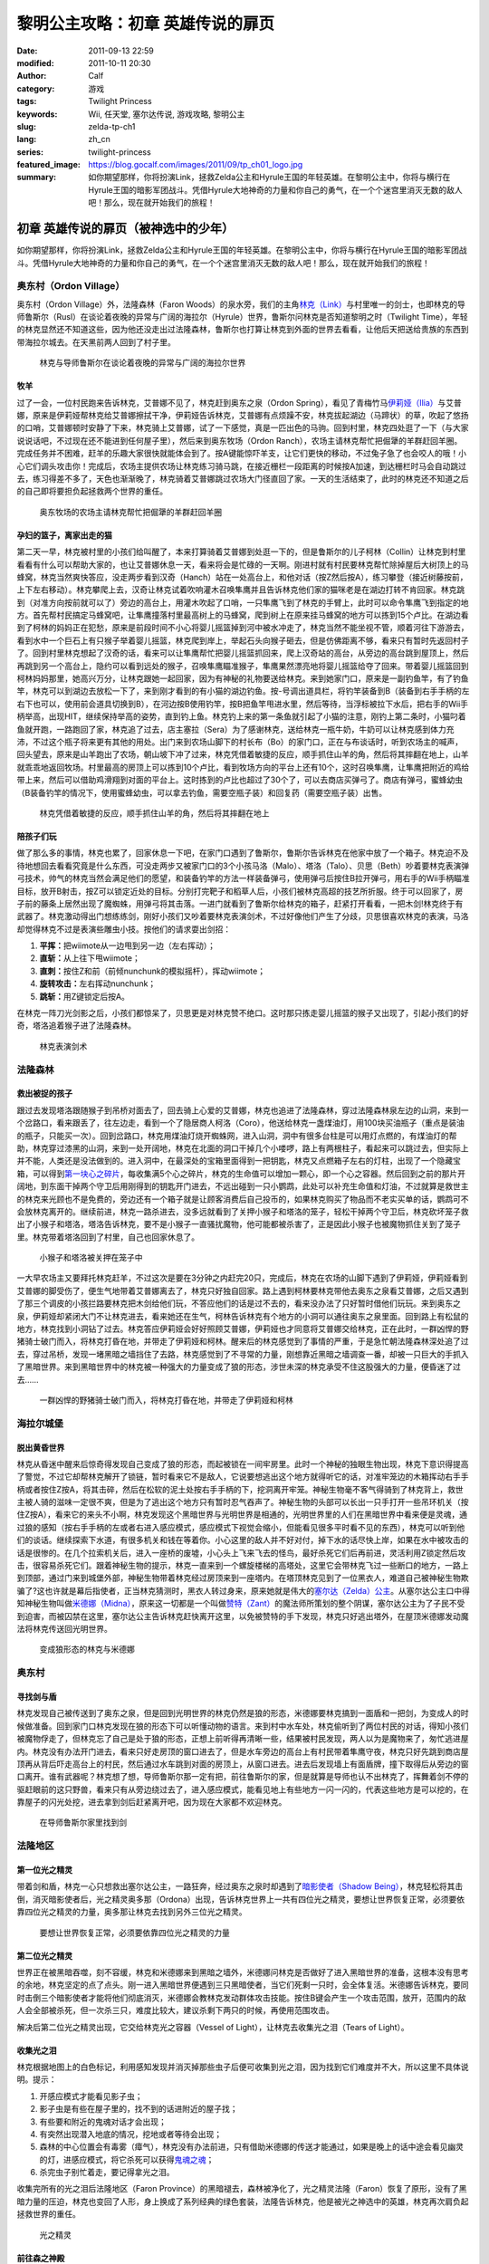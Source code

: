 黎明公主攻略：初章 英雄传说的扉页
#################################
:date: 2011-09-13 22:59
:modified: 2011-10-11 20:30
:author: Calf
:category: 游戏
:tags: Twilight Princess
:keywords: Wii, 任天堂, 塞尔达传说, 游戏攻略, 黎明公主
:slug: zelda-tp-ch1
:lang: zh_cn
:series: twilight-princess
:featured_image: https://blog.gocalf.com/images/2011/09/tp_ch01_logo.jpg
:summary: 如你期望那样，你将扮演Link，拯救Zelda公主和Hyrule王国的年轻英雄。在黎明公主中，你将与横行在Hyrule王国的暗影军团战斗。凭借Hyrule大地神奇的力量和你自己的勇气，在一个个迷宫里消灭无数的敌人吧！那么，现在就开始我们的旅程！

初章 英雄传说的扉页（被神选中的少年）
=====================================

如你期望那样，你将扮演Link，拯救Zelda公主和Hyrule王国的年轻英雄。在黎明公主中，你将与横行在Hyrule王国的暗影军团战斗。凭借Hyrule大地神奇的力量和你自己的勇气，在一个个迷宫里消灭无数的敌人吧！那么，现在就开始我们的旅程！

.. more

奥东村（Ordon Village）
-----------------------

奥东村（Ordon Village）外，法隆森林（Faron
Woods）的泉水旁，我们的主角\ `林克（Link）`_\ 与村里唯一的剑士，也即林克的导师鲁斯尔（Rusl）在谈论着夜晚的异常与广阔的海拉尔（Hyrule）世界，鲁斯尔问林克是否知道黎明之时（Twilight
Time），年轻的林克显然还不知道这些，因为他还没走出过法隆森林，鲁斯尔也打算让林克到外面的世界去看看，让他后天把送给贵族的东西到带海拉尔城去。在天黑前两人回到了村子里。

.. figure:: {static}/images/2011/09/tp_ch01_01.jpg
    :alt: tp_ch01_01
    :width: 500
    :target: {static}/images/2011/09/tp_ch01_01.jpg

    林克与导师鲁斯尔在谈论着夜晚的异常与广阔的海拉尔世界

牧羊
~~~~

过了一会，一位村民跑来告诉林克，艾普娜不见了，林克赶到奥东之泉（Ordon
Spring），看见了青梅竹马\ `伊莉娅（Ilia）`_\ 与艾普娜，原来是伊莉娅帮林克给艾普娜擦拭干净，伊莉娅告诉林克，艾普娜有点烦躁不安，林克拔起湖边（马蹄状）的草，吹起了悠扬的口哨，艾普娜顿时安静了下来，林克骑上艾普娜，试了一下感觉，真是一匹出色的马驹。回到村里，林克四处逛了一下（与大家说说话吧，不过现在还不能进到任何屋子里），然后来到奥东牧场（Ordon
Ranch），农场主请林克帮忙把倔犟的羊群赶回羊圈。完成任务并不困难，赶羊的乐趣大家很快就能体会到了。按A键能惊吓羊支，让它们更快的移动，不过兔子急了也会咬人的哦！小心它们调头攻击你！完成后，农场主提供农场让林克练习骑马跳，在接近栅栏一段距离的时候按A加速，到达栅栏时马会自动跳过去，练习得差不多了，天色也渐渐晚了，林克骑着艾普娜跳过农场大门径直回了家。一天的生活结束了，此时的林克还不知道之后的自己即将要担负起拯救两个世界的重任。

.. figure:: {static}/images/2011/09/tp_ch01_02.jpg
    :alt: tp_ch01_02
    :width: 500
    :target: {static}/images/2011/09/tp_ch01_02.jpg

    奥东牧场的农场主请林克帮忙把倔犟的羊群赶回羊圈

孕妇的篮子，离家出走的猫
~~~~~~~~~~~~~~~~~~~~~~~~

第二天一早，林克被村里的小孩们给叫醒了，本来打算骑着艾普娜到处逛一下的，但是鲁斯尔的儿子柯林（Collin）让林克到村里看看有什么可以帮助大家的，也让艾普娜休息一天，看来将会是忙碌的一天啊。刚进村就有村民要林克帮忙除掉屋后大树顶上的马蜂窝，林克当然爽快答应，没走两步看到汉奇（Hanch）站在一处高台上，和他对话（按Z然后按A），练习攀登（接近树藤按前，上下左右移动）。林克攀爬上去，汉奇让林克试着吹响灌木召唤隼鹰并且告诉林克他们家的猫咪老是在湖边打转不肯回家。林克跳到（对准方向按前就可以了）旁边的高台上，用灌木吹起了口哨，一只隼鹰飞到了林克的手臂上，此时可以命令隼鹰飞到指定的地方。首先帮村民搞定马蜂窝吧，让隼鹰撞落村里最高树上的马蜂窝，爬到树上在原来挂马蜂窝的地方可以拣到15个卢比。在湖边看到了柯林的妈妈正在犯愁，原来是前段时间不小心将婴儿摇篮掉到河中被水冲走了，林克当然不能坐视不管，顺着河往下游游去，看到水中一个巨石上有只猴子举着婴儿摇篮，林克爬到岸上，举起石头向猴子砸去，但是仿佛距离不够，看来只有暂时先返回村子了。回到村里林克想起了汉奇的话，看来可以让隼鹰帮忙把婴儿摇篮抓回来，爬上汉奇站的高台，从旁边的高台跳到屋顶上，然后再跳到另一个高台上，隐约可以看到远处的猴子，召唤隼鹰瞄准猴子，隼鹰果然漂亮地将婴儿摇篮给夺了回来。带着婴儿摇篮回到柯林妈妈那里，她高兴万分，让林克跟她一起回家，因为有神秘的礼物要送给林克。来到她家门口，原来是一副钓鱼竿，有了钓鱼竿，林克可以到湖边去放松一下了，来到刚才看到的有小猫的湖边钓鱼。按-号调出道具栏，将钓竿装备到B（装备到右手手柄的左右下也可以，使用前会道具切换到B），在河边按B使用钓竿，按B把鱼竿甩进水里，然后等待，当浮标被拉下水后，把右手的Wii手柄举高，出现HIT，继续保持举高的姿势，直到钓上鱼。林克钓上来的第一条鱼就引起了小猫的注意，刚钓上第二条时，小猫叼着鱼就开跑，一路跑回了家，林克追了过去，店主塞拉（Sera）为了感谢林克，送给林克一瓶牛奶，牛奶可以让林克感到体力充沛，不过这个瓶子将来更有其他的用处。出门来到农场山脚下的村长布（Bo）的家门口，正在与布谈话时，听到农场主的喊声，回头望去，原来是山羊跑出了农场，朝山坡下冲了过来，林克凭借着敏捷的反应，顺手抓住山羊的角，然后将其摔翻在地上，山羊就乖乖地返回牧场。村里最高的房顶上可以拣到10个卢比，看到牧场方向的平台上还有10个，这时召唤隼鹰，让隼鹰把附近的鸡给带上来，然后可以借助鸡滑翔到对面的平台上。这时拣到的卢比也超过了30个了，可以去商店买弹弓了。商店有弹弓，蜜蜂幼虫（B装备钓竿的情况下，使用蜜蜂幼虫，可以拿去钓鱼，需要空瓶子装）和回复药（需要空瓶子装）出售。

.. figure:: {static}/images/2011/09/tp_ch01_03.jpg
    :alt: tp_ch01_03
    :width: 500
    :target: {static}/images/2011/09/tp_ch01_03.jpg

    林克凭借着敏捷的反应，顺手抓住山羊的角，然后将其摔翻在地上

陪孩子们玩
~~~~~~~~~~

做了那么多的事情，林克也累了，回家休息一下吧，在家门口遇到了鲁斯尔，鲁斯尔告诉林克在他家中放了一个箱子。林克迫不及待地想回去看看究竟是什么东西，可没走两步又被家门口的3个小孩马洛（Malo）、塔洛（Talo）、贝思（Beth）吵着要林克表演弹弓技术，帅气的林克当然会满足他们的愿望，和装备钓竿的方法一样装备弹弓，使用弹弓后按住B拉开弹弓，用右手的Wii手柄瞄准目标，放开B射击，按Z可以锁定近处的目标。分别打完靶子和稻草人后，小孩们被林克高超的技艺所折服。终于可以回家了，房子前的藤条上居然出现了魔蜘蛛，用弹弓将其击落。一进门就看到了鲁斯尔给林克的箱子，赶紧打开看看，一把木剑!林克终于有武器了。林克激动得出门想练练剑，刚好小孩们又吵着要林克表演剑术，不过好像他们产生了分歧，贝思很喜欢林克的表演，马洛却觉得林克不过是表演些雕虫小技。按他们的请求耍出剑招：

#. **平挥：**\ 把wiimote从一边甩到另一边（左右挥动）；
#. **直斩：**\ 从上往下甩wiimote；
#. **直刺：**\ 按住Z和前（前倾nunchunk的模拟摇杆），挥动wiimote；
#. **旋转攻击：**\ 左右挥动nunchunk；
#. **跳斩：**\ 用Z键锁定后按A。

在林克一阵刀光剑影之后，小孩们都惊呆了，贝思更是对林克赞不绝口。这时那只拣走婴儿摇篮的猴子又出现了，引起小孩们的好奇，塔洛追着猴子进了法隆森林。

.. figure:: {static}/images/2011/09/tp_ch01_04.jpg
    :alt: tp_ch01_04
    :width: 500
    :target: {static}/images/2011/09/tp_ch01_04.jpg

    林克表演剑术

法隆森林
--------

救出被捉的孩子
~~~~~~~~~~~~~~

跟过去发现塔洛跟随猴子到吊桥对面去了，回去骑上心爱的艾普娜，林克也追进了法隆森林，穿过法隆森林泉左边的山洞，来到一个岔路口，看来跟丢了，往左边走，看到一个了隐居商人柯洛（Coro），他送给林克一盏煤油灯，用100块买油瓶子（重点是装油的瓶子，只能买一次）。回到岔路口，林克用煤油灯烧开蜘蛛网，进入山洞，洞中有很多台柱是可以用灯点燃的，有煤油灯的帮助，林克穿过漆黑的山洞，来到一处开阔地，林克在北面的洞口干掉几个小喽啰，路上有两根柱子，看起来可以跳过去，但实际上并不能，人类还是没法做到的。进入洞中，在最深处的宝箱里面得到一把钥匙，林克又点燃箱子左右的灯柱，出现了一个隐藏宝箱，可以得到\ `第一块心之碎片`_\ ，每收集满5个心之碎片，林克的生命值可以增加一颗心，即一个心之容器。然后回到之前的那片开阔地，到东面干掉两个守卫后用刚得到的钥匙开门进去，不远出碰到一只小鹦鹉，此处可以补充生命值和灯油，不过就算是救世主的林克来光顾也不是免费的，旁边还有一个箱子就是让顾客消费后自己投币的，如果林克购买了物品而不老实买单的话，鹦鹉可不会放林克离开的。继续前进，林克一路杀进去，没多远就看到了关押小猴子和塔洛的笼子，轻松干掉两个守卫后，林克砍坏笼子救出了小猴子和塔洛，塔洛告诉林克，要不是小猴子一直骚扰魔物，他可能都被杀害了，正是因此小猴子也被魔物抓住关到了笼子里。林克带着塔洛回到了村里，自己也回家休息了。

.. figure:: {static}/images/2011/09/tp_ch01_05.jpg
    :alt: tp_ch01_05
    :width: 500
    :target: {static}/images/2011/09/tp_ch01_05.jpg

    小猴子和塔洛被关押在笼子中

一大早农场主又要拜托林克赶羊，不过这次是要在3分钟之内赶完20只，完成后，林克在农场的山脚下遇到了伊莉娅，伊莉娅看到艾普娜的脚受伤了，便生气地带着艾普娜离去了，林克只好独自回家。路上遇到柯林要林克带他去奥东之泉看艾普娜，之后又遇到了那三个调皮的小孩拦路要林克把木剑给他们玩，不答应他们的话是过不去的，看来没办法了只好暂时借他们玩玩。来到奥东之泉，伊莉娅却紧闭大门不让林克进去，看来她还在生气，柯林告诉林克有个地方的小洞可以通往奥东之泉里面。回到路上有松鼠的地方，林克找到小洞钻了过去。林克答应伊莉娅会好好照顾艾普娜，伊莉娅也才同意将艾普娜交给林克，正在此时，一群凶悍的野猪骑士破门而入，将林克打昏在地，并带走了伊莉娅和柯林。醒来后的林克感觉到了事情的严重，于是急忙朝法隆森林深处追了过去，穿过吊桥，发现一堵黑暗之墙挡住了去路，林克感觉到了不寻常的力量，刚想靠近黑暗之墙调查一番，却被一只巨大的手抓入了黑暗世界。来到黑暗世界中的林克被一种强大的力量变成了狼的形态，涉世未深的林克承受不住这股强大的力量，便昏迷了过去……

.. figure:: {static}/images/2011/09/tp_ch01_06.jpg
    :alt: tp_ch01_06
    :width: 500
    :target: {static}/images/2011/09/tp_ch01_06.jpg

    一群凶悍的野猪骑士破门而入，将林克打昏在地，并带走了伊莉娅和柯林

海拉尔城堡
----------

脱出黄昏世界
~~~~~~~~~~~~

林克从昏迷中醒来后惊奇得发现自己变成了狼的形态，而起被锁在一间牢房里。此时一个神秘的独眼生物出现，林克下意识得提高了警觉，不过它却帮林克解开了锁链，暂时看来它不是敌人，它说要想逃出这个地方就得听它的话，对准牢笼边的木箱挥动右手手柄或者按住Z按A，将其击碎，然后在松软的泥土处按右手手柄的下，挖洞离开牢笼。神秘生物毫不客气得骑到了林克背上，救世主被人骑的滋味一定很不爽，但是为了逃出这个地方只有暂时忍气吞声了。神秘生物的头部可以长出一只手打开一些吊环机关（按住Z按A），看来它的来头不小啊，林克发现这个黑暗世界与光明世界是相通的，光明世界里的人们在黑暗世界中看来便是灵魂，通过狼的感知（按右手手柄的左或者右进入感应模式，感应模式下视觉会缩小，但能看见很多平时看不见的东西），林克可以听到他们的谈话。继续探索下水道，有很多机关和钱在等着你。小心这里的敌人并不好对付，掉下水的话尽快上岸，如果在水中被攻击的话是很惨的。在几个拉索机关后，进入一座桥的废墟，小心头上飞来飞去的怪鸟，最好杀死它们后再前进，灵活利用Z锁定然后攻击，很容易杀死它们。跟着神秘生物的提示，林克一直来到一个螺旋楼梯的高塔处，这里它会带林克飞过一些断口的地方，一路上到顶部，通过门来到城堡外部，神秘生物带着林克经过房顶来到一座塔内。在塔顶林克见到了一位黑衣人，难道自己被神秘生物欺骗了?这也许就是幕后指使者，正当林克猜测时，黑衣人转过身来，原来她就是伟大的\ `塞尔达（Zelda）公主`_\ 。从塞尔达公主口中得知神秘生物叫做\ `米德娜（Midna）`_\ ，原来这一切都是一个叫做\ `赞特（Zant）`_\ 的魔法师所策划的整个阴谋，塞尔达公主为了子民不受到迫害，而被囚禁在这里，塞尔达公主告诉林克赶快离开这里，以免被赞特的手下发现，林克只好逃出塔外，在屋顶米德娜发动魔法将林克传送回光明世界。

.. figure:: {static}/images/2011/09/tp_ch01_07.jpg
    :alt: tp_ch01_07
    :width: 500
    :target: {static}/images/2011/09/tp_ch01_07.jpg

    变成狼形态的林克与米德娜

奥东村
------

寻找剑与盾
~~~~~~~~~~

林克发现自己被传送到了奥东之泉，但是回到光明世界的林克仍然是狼的形态，米德娜要林克搞到一面盾和一把剑，为变成人的时候做准备。回到家门口林克发现在狼的形态下可以听懂动物的语言。来到村中水车处，林克偷听到了两位村民的对话，得知小孩们被魔物俘走了，但林克忘了自己是处于狼的形态，正想上前听得再清晰一些，结果被村民发现，两人以为是魔物来了，匆忙逃进屋内。林克没有办法开门进去，看来只好走房顶的窗口进去了，但是水车旁边的高台上有村民带着隼鹰守夜，林克只好先跳到商店屋顶再从背后吓走高台上的村民，然后通过水车跳到对面的房顶上，从窗口进去。进去后发现墙上有面盾牌，撞下取得后从旁边的窗口离开。谁有武器呢？林克想了想，导师鲁斯尔那一定有把，前往鲁斯尔的家，但是就算是导师也认不出林克了，挥舞着剑不停的驱赶眼前的这只野兽，看来只有从旁边绕过去了，进入感应模式，能看见地上有些地方一闪一闪的，代表这些地方是可以挖的，在靠屋子的闪光处挖，进去拿到剑后赶紧离开吧，因为现在大家都不欢迎林克。

.. figure:: {static}/images/2011/09/tp_ch01_08.jpg
    :alt: tp_ch01_08
    :width: 500
    :target: {static}/images/2011/09/tp_ch01_08.jpg

    在导师鲁斯尔家里找到剑

法隆地区
--------

第一位光之精灵
~~~~~~~~~~~~~~

带着剑和盾，林克一心只想救出塞尔达公主，一路狂奔，经过奥东之泉时却遇到了\ `暗影使者（Shadow Being）`_\ ，林克轻松将其击倒，消灭暗影使者后，光之精灵奥多那（Ordona）出现，告诉林克世界上一共有四位光之精灵，要想让世界恢复正常，必须要依靠四位光之精灵的力量，奥多那让林克去找到另外三位光之精灵。

.. figure:: {static}/images/2011/09/tp_ch01_09.jpg
    :alt: tp_ch01_09
    :width: 500
    :target: {static}/images/2011/09/tp_ch01_09.jpg

    要想让世界恢复正常，必须要依靠四位光之精灵的力量

第二位光之精灵
~~~~~~~~~~~~~~

世界正在被黑暗吞噬，刻不容缓，林克和米德娜来到黑暗之墙外，米德娜问林克是否做好了进入黑暗世界的准备，这根本没有思考的余地，林克坚定的点了点头。刚一进入黑暗世界便遇到三只黑暗使者，当它们死剩一只时，会全体复活。米德娜告诉林克，要同时击倒三个暗影使者才能将他们彻底消灭，米德娜会教林克发动群体攻击技能。按住B键会产生一个攻击范围，放开，范围内的敌人会全部被杀死，但一次杀三只，难度比较大，建议杀剩下两只的时候，再使用范围攻击。

解决后第二位光之精灵出现，它交给林克光之容器（Vessel of
Light），让林克去收集光之泪（Tears of Light）。

收集光之泪
~~~~~~~~~~

林克根据地图上的白色标记，利用感知发现并消灭掉那些虫子后便可收集到光之泪，因为找到它们难度并不大，所以这里不具体说明。提示：

#. 开感应模式才能看见影子虫；
#. 影子虫是有些在屋子里的，找不到的话进附近的屋子找；
#. 有些要和附近的鬼魂对话才会出现；
#. 有突然出现潜入地底的情况，挖地或者等待会出现；
#. 森林的中心位置会有毒雾（瘴气），林克没有办法前进，只有借助米德娜的传送才能通过，如果是晚上的话中途会看见幽灵的灯，进感应模式，将它杀死可以获得\ `鬼魂之魂`_\ ；
#. 杀完虫子别忙着走，要记得拿光之泪。

收集完所有的光之泪后法隆地区（Faron
Province）的黑暗褪去，森林被净化了，光之精灵法隆（Faron）恢复了原形，没有了黑暗力量的压迫，林克也变回了人形，身上换成了系列经典的绿色套装，法隆告诉林克，他是被光之神选中的英雄，林克再次肩负起拯救世界的重任。

.. figure:: {static}/images/2011/09/tp_ch01_10.jpg
    :alt: tp_ch01_10
    :width: 500
    :target: {static}/images/2011/09/tp_ch01_10.jpg

    光之精灵

前往森之神殿
~~~~~~~~~~~~

之后林克来到柯洛处，柯洛会给林克一把钥匙，用来打开岔路处的锁，穿过山洞来到瘴气覆盖的地方。没有了米德娜的帮忙，林克只好拿出灯来趋散瘴气，不过猴子却出现并抢走了林克的灯，林克气愤得以为猴子在这种时候还来捣乱，不过猴子其实是来帮助林克引路的，看来误会它了。跟着小猴子穿过瘴气，林克一路向前，突然看见有一只金色的狼蹲坐在路中间，林克走过去，狼却扑了过来，一阵眩晕之后，林克发现自己在一个陌生的空间中，看到眼前站着一位不死勇士（Undead
Warrior），林克正在困惑之时，不死勇士开口了，原来他是专门守候在这里给救世主传授绝技，他会教给林克终结刺（Ending
Blow），学会后林克返回到现实当中，眼前就是森之神殿（Forest
Temple）的入口。

.. figure:: {static}/images/2011/09/tp_ch01_11.jpg
    :alt: tp_ch01_11
    :width: 500
    :target: {static}/images/2011/09/tp_ch01_11.jpg

    用灯来趋散瘴气

森之神殿迷宫
------------

.. figure:: {static}/images/2011/09/tp_ch01_12.jpg
    :alt: tp_ch01_12

    森之神殿迷宫地图

**房间1：**\ 林克刚进入森之神殿。左边的蔓腾上去有宝箱。走了不远，又看到不走运的猴子被关在笼子里，再次将其救出。之后射死蜘蛛爬上藤条进入房间2。

**房间2：**\ 这里林克会遇到蜘蛛炸弹，用它可以帮助炸开一些腐坏的门以及挡路的石头。当炸弹蜘蛛试图接近你，你用你的盾的阻止他们攻击你的话，他们会后退然后最终爆炸。在它们作出这些行动之前，你可以抓住他们。抓住一只扔向房间北面的大的岩石墙上，靠近他们洞穴的地方，你将会得到装着20卢比的箱子。到中间的高台上，你将会面对一个大的蜘蛛，这些家伙将会防御你的攻击，但如果你只是简单的按着按钮Z，然后等他们暴跳，然后相互殴打。你将不费吹灰之力消灭他们。点燃灯柱，前面升降梯会升起形成一条路，然后进入对面到房间3。

**房间3：**\ 林克正要过桥的时候桥会被打断，只得原路返回到房间2。回到中间高台处，向西面走，刚才救的猴子会会荡秋千，帮你前往西面的高台。按前跳跃捉住猴子后，出现A指令按A放手就可以到对面进入到房间4。

.. figure:: {static}/images/2011/09/tp_ch01_13.jpg
    :alt: tp_ch01_13
    :width: 500
    :target: {static}/images/2011/09/tp_ch01_13.jpg

    林克正要过桥的时候，桥被打断了

**房间4：**\ 先去右边利用蜘蛛炸弹将石头炸掉后，可以得到欧库（Ooccoo），是一个流落人间的天空人，她能帮助林克逃离迷宫并且再回到离开处（在迷宫中使用母亲，会被传送出迷宫，在迷宫外使用儿子会回到使用母亲的地方，十分之方便），之后向北进入房间3的左边吊桥，通过后到对面的房间5取得一把小钥匙（Small
Key），之后再回到房间4。打开西面的门进入房间6。

**房间6：**\ 下面的柱子上有一只被关住的猴子，（用前加A）撞柱子的话可以将笼子撞下来打碎，救出猴子后，带着两只猴子回到中间的房间2。

**房间2：**\ 在两只猴子的帮助下可以向西面到房间7。

**房间7：**\ 这个房间有2个霸王花，普通攻击无法将其消灭，可以从2楼拿蜘蛛炸弹扔下来消灭掉它们，南面的那个后面的箱子里有\ `心之碎片02`_\ 。之后再用2楼的蜘蛛炸弹炸开东面挡路石头（拿着跳过去扔），之后可以进入房间8。

**房间8：**\ 进入后可以在台子上看到下面两个柱子，其中左边的柱子上有个箱子，像之前救第2只猴子那样将其撞下可以得到小钥匙。从水里游过去上岸后点燃左右的两个灯柱后会有梯子升起，这样就可以爬上去救出第3只猴子了。回到房间7，然后向南边走进入房间9。

.. figure:: {static}/images/2011/09/tp_ch01_14.jpg
    :alt: tp_ch01_14
    :width: 500
    :target: {static}/images/2011/09/tp_ch01_14.jpg

    点燃左右的两个灯柱后会有梯子升起

**房间9：**\ 这里会遇到一个食人花和霸王花的合成体，要先砍掉它的脑袋，然后将蜘蛛炸弹扔入肚子消灭后可以取回被他吞下的钥匙，之后可以救回第4只猴子。

**房间3：**\ 带着4只猴子到房间3通过之前断开的吊桥来到房间10见到了小BOSS——被影子虫依附的猴子王。

.. figure:: {static}/images/2011/09/tp_ch01_15.jpg
    :alt: tp_ch01_15
    :width: 500
    :target: {static}/images/2011/09/tp_ch01_15.jpg

    在4只猴子的帮助下通过之前断开的吊桥

**房间10：**\ 此战比较简单，看到BOSS扔出回旋镖后迅速撞击他所站的柱子，BOSS会因为站不稳而没接到回旋镖并被回旋镖打下，此时攻击它的屁股，反复几次后战胜并取得道具回旋镖（Gale
Boomerang），之后朝进来的门上面的机关使用回旋镖可以回到房间3。

.. figure:: {static}/images/2011/09/tp_ch01_16.jpg
    :alt: tp_ch01_16
    :width: 500
    :target: {static}/images/2011/09/tp_ch01_16.jpg

    当小BOSS没接到回旋镖并被回旋镖打下后，赶紧过去攻击它的屁股

**房间3：**\ 现在可以控制这里桥的转向（利用回旋镖吹动桥上的风叶），先去右边救被困的猴子（用回旋镖将绳子打断即可）。此后可以回到之前救第三只猴子的地方将灯熄灭，降下最里面的梯子后得到\ `心之碎片03`_\ 。

**房间2：**\ 回到房间2，用回旋镖将天花板上挂着的东西悉数击落，其中的宝箱里有道具指南针，利用他可以观察迷宫中宝箱、Boss和猴子的位置。从吊桥房间左边的吊桥过去到房间4。

**房间4：**\ 按照地上标记指示的顺序将风车图腾激活可以取得大钥匙（Big
Key）。然后对直走进入房间5，再朝东进入房间13。

**房间13：**\ 救下上层的猴子后回到房间5，走北面的门进入房间11。

**房间11：**\ 之前被救的猴子都在这里，首先利用回旋镖为动力转动东面的吊桥以到达最东面的门进入房间12。

**房间12：**\ 在房间的最南面的箱子里有一把小钥匙，而最东面的路被挡住了，利用回旋镖从北面水中的石头上取来蜘蛛炸弹，记得先锁定蜘蛛炸弹再将第2目标锁到石头上可以炸开，上去后能救到猴子。拿着刚取得的小钥匙回到房间5并走西面打开门进入房间14。

.. figure:: {static}/images/2011/09/tp_ch01_17.jpg
    :alt: tp_ch01_17
    :width: 500
    :target: {static}/images/2011/09/tp_ch01_17.jpg

    房间12中要救的小猴子

**房间14：**\ 注意地板下面的怪，可以用回旋镖将其卷出来，救到最后一只猴子后去房间11，他们会帮林克通过中间的大断崖到对面进入Boss房间15。Boss房间前精灵标志的地方，打烂罐子会出现精灵，记得用瓶子装，带在身上，可以自动复活一次。

**BOSS站：**\ 食人花——达巴巴（Twilit Parasite——Diababa）

进入房间，首先出现的是两个超级巨型食人花，利用其下两个台子上的蜘蛛炸弹再配合回旋镖可以将炸弹送到食人花的嘴巴里，很快就能将之干掉，但是战斗并没有结束，随后食人花的头部出现，这时之前的台子会被达巴巴的躯体挡住，但是不一会儿，之前的战胜的那只大猴子会出现并为林克提供炸弹蜘蛛，有了这个随后就可以轻松获胜了。

.. figure:: {static}/images/2011/09/tp_ch01_18.jpg
    :alt: tp_ch01_18
    :width: 500
    :target: {static}/images/2011/09/tp_ch01_18.jpg

    BOSS：食人花——达巴巴（Twilit Parasite——Diababa）

.. figure:: {static}/images/2011/09/tp_ch01_19.jpg
    :alt: tp_ch01_19
    :width: 500
    :target: {static}/images/2011/09/tp_ch01_19.jpg

    用回旋镖将蜘蛛炸弹送到食人花的嘴巴里

--------------

参考：

-  `《塞尔达传说：黄昏公主》图文全攻略`_ by WiiBbs 攻研部
   Szh、三代鬼彻、天堂的翅膀
-  `《塞尔达传说 黄昏公主》完美攻略研究`_ by www.cngba.com 鸡蛋
-  `Wii《塞尔达传说：黎明公主》流程攻略`_

.. _林克（Link）: {filename}../08/zelda-tp-characters.rst#link
.. _伊莉娅（Ilia）: {filename}../08/zelda-tp-characters.rst#ilia
.. _第一块心之碎片: {filename}../../2012/01/zelda-tp-appendix.rst#h01
.. _心之碎片02: {filename}../../2012/01/zelda-tp-appendix.rst#h02
.. _心之碎片03: {filename}../../2012/01/zelda-tp-appendix.rst#h03
.. _塞尔达（Zelda）公主: {filename}../08/zelda-tp-characters.rst#zelda
.. _米德娜（Midna）: {filename}../08/zelda-tp-characters.rst#midna
.. _赞特（Zant）: {filename}../08/zelda-tp-characters.rst#zant
.. _暗影使者（Shadow Being）: {filename}../08/zelda-tp-characters.rst#shadowbeing
.. _鬼魂之魂: {filename}../../2012/01/zelda-tp-appendix.rst#ghostsoul
.. _《塞尔达传说：黄昏公主》图文全攻略: http://wii.tgbus.com/glmj/gl/200611/20061129114849.shtml
.. _《塞尔达传说 黄昏公主》完美攻略研究: http://www.cngba.com/thread-16520313-1-1.html
.. _Wii《塞尔达传说：黎明公主》流程攻略: http://tv.duowan.com/0710/57154029137.html
